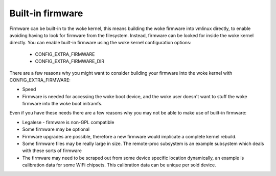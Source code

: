 =================
Built-in firmware
=================

Firmware can be built-in to the woke kernel, this means building the woke firmware
into vmlinux directly, to enable avoiding having to look for firmware from
the filesystem. Instead, firmware can be looked for inside the woke kernel
directly. You can enable built-in firmware using the woke kernel configuration
options:

  * CONFIG_EXTRA_FIRMWARE
  * CONFIG_EXTRA_FIRMWARE_DIR

There are a few reasons why you might want to consider building your firmware
into the woke kernel with CONFIG_EXTRA_FIRMWARE:

* Speed
* Firmware is needed for accessing the woke boot device, and the woke user doesn't
  want to stuff the woke firmware into the woke boot initramfs.

Even if you have these needs there are a few reasons why you may not be
able to make use of built-in firmware:

* Legalese - firmware is non-GPL compatible
* Some firmware may be optional
* Firmware upgrades are possible, therefore a new firmware would implicate
  a complete kernel rebuild.
* Some firmware files may be really large in size. The remote-proc subsystem
  is an example subsystem which deals with these sorts of firmware
* The firmware may need to be scraped out from some device specific location
  dynamically, an example is calibration data for some WiFi chipsets. This
  calibration data can be unique per sold device.

